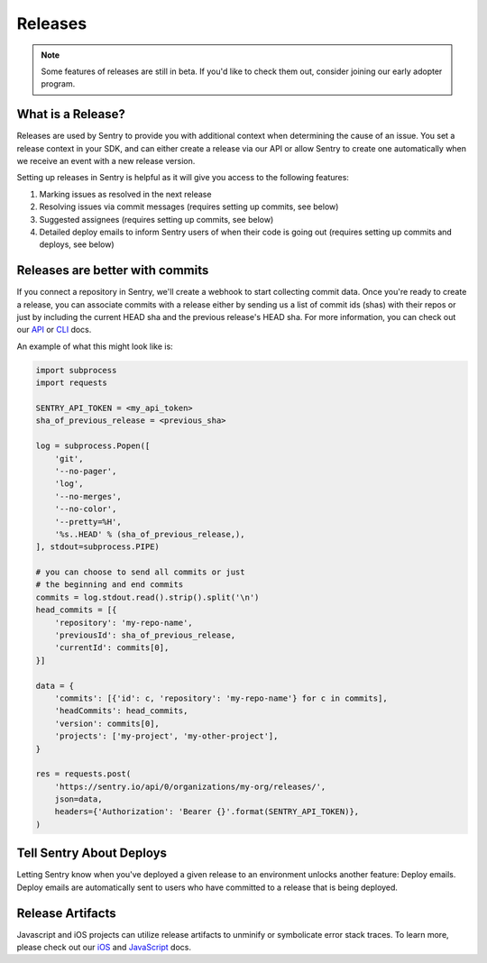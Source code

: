 Releases
========

.. note:: Some features of releases are still in beta. If you'd like to check them out, consider joining our early adopter program.


What is a Release?
------------------

Releases are used by Sentry to provide you with additional context
when determining the cause of an issue. You set a release context in
your SDK, and can either create a release via our API or allow Sentry
to create one automatically when we receive an event with a new
release version.

Setting up releases in Sentry is helpful as it will give you access
to the following features:

#. Marking issues as resolved in the next release
#. Resolving issues via commit messages (requires setting up commits, see below)
#. Suggested assignees (requires setting up commits, see below)
#. Detailed deploy emails to inform Sentry users of when their code is going out (requires setting up commits and deploys, see below)


Releases are better with commits
--------------------------------

If you connect a repository in Sentry, we'll create a webhook to start
collecting commit data. Once you're ready to create a release, you can
associate commits with a release either by sending us a list of commit
ids (shas) with their repos or just by including the current HEAD sha
and the previous release's HEAD sha. For more information, you can check
out our `API <https://docs.sentry.io/api/releases/post-organization-releases/>`_ or
`CLI <https://docs.sentry.io/learn/cli/releases/#commit-integration>`_ docs.

An example of what this might look like is:

.. code-block:: python

    import subprocess
    import requests

    SENTRY_API_TOKEN = <my_api_token>
    sha_of_previous_release = <previous_sha>

    log = subprocess.Popen([
        'git',
        '--no-pager',
        'log',
        '--no-merges',
        '--no-color',
        '--pretty=%H',
        '%s..HEAD' % (sha_of_previous_release,),
    ], stdout=subprocess.PIPE)

    # you can choose to send all commits or just
    # the beginning and end commits
    commits = log.stdout.read().strip().split('\n')
    head_commits = [{
        'repository': 'my-repo-name',
        'previousId': sha_of_previous_release,
        'currentId': commits[0],
    }]

    data = {
        'commits': [{'id': c, 'repository': 'my-repo-name'} for c in commits],
        'headCommits': head_commits,
        'version': commits[0],
        'projects': ['my-project', 'my-other-project'],
    }

    res = requests.post(
        'https://sentry.io/api/0/organizations/my-org/releases/',
        json=data,
        headers={'Authorization': 'Bearer {}'.format(SENTRY_API_TOKEN)},
    )



Tell Sentry About Deploys
-------------------------

Letting Sentry know when you've deployed a given release to an environment
unlocks another feature: Deploy emails. Deploy emails are automatically
sent to users who have committed to a release that is being deployed.


Release Artifacts
-----------------

Javascript and iOS projects can utilize release artifacts to unminify or
symbolicate error stack traces. To learn more, please check out our
`iOS <https://docs.sentry.io/clients/cocoa/#debug-symbols>`_ and
`JavaScript <https://docs.sentry.io/clients/javascript/sourcemaps/>`_ docs.
